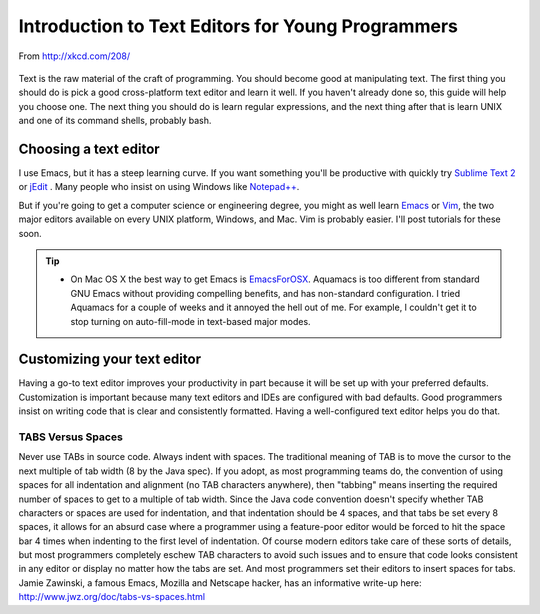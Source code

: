 ==================================================
Introduction to Text Editors for Young Programmers
==================================================

.. figure:: http://imgs.xkcd.com/comics/regular_expressions.png
   :align: center
   :width: 480
   
   From http://xkcd.com/208/

Text is the raw material of the craft of programming.  You should become good at manipulating text.  The first thing you should do is pick a good cross-platform text editor and learn it well.  If you haven't already done so, this guide will help you choose one.  The next thing you should do is learn regular expressions, and the next thing after that is learn UNIX and one of its command shells, probably bash.

Choosing a text editor
======================

I use Emacs, but it has a steep learning curve.  If you want something you'll be productive with quickly try `Sublime Text 2`_ or jEdit_ .  Many people who insist on using Windows like `Notepad++`_.

But if you're going to get a computer science or engineering degree, you might as well learn Emacs_ or Vim_, the two major editors available on every UNIX platform, Windows, and Mac.  Vim is probably easier.  I'll post tutorials for these soon.

.. tip::

   - On Mac OS X the best way to get Emacs is EmacsForOSX_.  Aquamacs is too different from standard GNU Emacs without providing compelling benefits, and has non-standard configuration.  I tried Aquamacs for a couple of weeks and it annoyed the hell out of me.  For example, I couldn't get it to stop turning on auto-fill-mode in text-based major modes.


Customizing your text editor
============================

Having a go-to text editor improves your productivity in part because it will be set up with your preferred defaults.  Customization is important because many text editors and IDEs are configured with bad defaults.  Good programmers insist on writing code that is clear and consistently formatted.  Having a well-configured text editor helps you do that.

TABS Versus Spaces
------------------

Never use TABs in source code.  Always indent with spaces.  The traditional meaning of TAB is to move the cursor to the next multiple of tab width (8 by the Java spec).  If you adopt, as most programming teams do, the convention of using spaces for all indentation and alignment (no TAB characters anywhere), then "tabbing" means inserting the required number of spaces to get to a multiple of tab width.  Since the Java code convention doesn't specify whether TAB characters or spaces are used for indentation, and that indentation should be 4 spaces, and that tabs be set every 8 spaces, it allows for an absurd case where a programmer using a feature-poor editor would be forced to hit the space bar 4 times when indenting to the first level of indentation.  Of course modern editors take care of these sorts of details, but most programmers completely eschew TAB characters to avoid such issues and to ensure that code looks consistent in any editor or display no matter how the tabs are set.  And most programmers set their editors to insert spaces for tabs.  Jamie Zawinski, a famous Emacs, Mozilla and Netscape hacker, has an informative write-up here: http://www.jwz.org/doc/tabs-vs-spaces.html



.. Links

.. _Emacs: http://www.gnu.org/software/emacs/
.. _Vim: http://www.vim.org/
.. _EmacsForOSX: http://emacsformacosx.com/

.. _`Sublime Text 2`: http://www.sublimetext.com/2
.. _jEdit: http://www.jedit.org/
.. _`Notepad++`: http://notepad-plus-plus.org/
